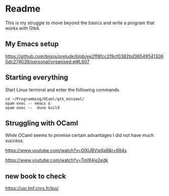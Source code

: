 * Readme

This is my struggle to move beyond the basics and write a program that works with Gtk4.

** My Emacs setup
https://github.com/bigos/prelude/blob/ee2ff8fcc2f9cf0382bd365495413060dc274039/personal/organised.el#L607

** Starting everything
Start Linux terminal and enter the following commands

#+begin_example
cd ~/Programming/OCaml/gtk_minimal/
opam exec -- emacs &
opam exec --  dune build
#+end_example

** Struggling with OCaml

While OCaml seems to promise certain advantages I did not have much success.

https://www.youtube.com/watch?v=0lXUBVipXa8&t=684s

https://www.youtube.com/watch?v=Tml94je2edk

** new book to check
https://usr.lmf.cnrs.fr/lpo/
